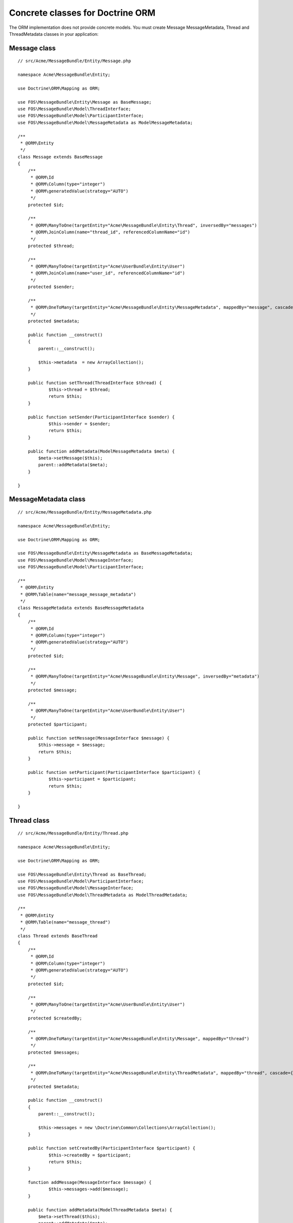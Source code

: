 Concrete classes for Doctrine ORM
=================================

The ORM implementation does not provide concrete models. You must create Message
MessageMetadata, Thread and ThreadMetadata classes in your application::

Message class
-------------

::

    // src/Acme/MessageBundle/Entity/Message.php

    namespace Acme\MessageBundle\Entity;

    use Doctrine\ORM\Mapping as ORM;

    use FOS\MessageBundle\Entity\Message as BaseMessage;
    use FOS\MessageBundle\Model\ThreadInterface;
    use FOS\MessageBundle\Model\ParticipantInterface;
    use FOS\MessageBundle\Model\MessageMetadata as ModelMessageMetadata;

    /**
     * @ORM\Entity
     */
    class Message extends BaseMessage
    {
        /**
         * @ORM\Id
         * @ORM\Column(type="integer")
         * @ORM\generatedValue(strategy="AUTO")
         */
        protected $id;

        /**
         * @ORM\ManyToOne(targetEntity="Acme\MessageBundle\Entity\Thread", inversedBy="messages")
         * @ORM\JoinColumn(name="thread_id", referencedColumnName="id")
         */
        protected $thread;

        /**
         * @ORM\ManyToOne(targetEntity="Acme\UserBundle\Entity\User")
         * @ORM\JoinColumn(name="user_id", referencedColumnName="id")
         */
        protected $sender;

        /**
         * @ORM\OneToMany(targetEntity="Acme\MessageBundle\Entity\MessageMetadata", mappedBy="message", cascade={"all"})
         */
        protected $metadata;

        public function __construct()
        {
            parent::__construct();

            $this->metadata  = new ArrayCollection();
        }

        public function setThread(ThreadInterface $thread) {
    		$this->thread = $thread;
    		return $this;
    	}
    
    	public function setSender(ParticipantInterface $sender) {
    		$this->sender = $sender;
    		return $this;
    	}
    
    	public function addMetadata(ModelMessageMetadata $meta) {
    	    $meta->setMessage($this);
    	    parent::addMetadata($meta);
    	}

    }

MessageMetadata class
---------------------

::

    // src/Acme/MessageBundle/Entity/MessageMetadata.php

    namespace Acme\MessageBundle\Entity;

    use Doctrine\ORM\Mapping as ORM;

    use FOS\MessageBundle\Entity\MessageMetadata as BaseMessageMetadata;
    use FOS\MessageBundle\Model\MessageInterface;
    use FOS\MessageBundle\Model\ParticipantInterface;

    /**
     * @ORM\Entity
     * @ORM\Table(name="message_message_metadata")
     */
    class MessageMetadata extends BaseMessageMetadata
    {
        /**
         * @ORM\Id
         * @ORM\Column(type="integer")
         * @ORM\generatedValue(strategy="AUTO")
         */
        protected $id;

        /**
         * @ORM\ManyToOne(targetEntity="Acme\MessageBundle\Entity\Message", inversedBy="metadata")
         */
        protected $message;

        /**
         * @ORM\ManyToOne(targetEntity="Acme\UserBundle\Entity\User")
         */
        protected $participant;

        public function setMessage(MessageInterface $message) {
    	    $this->message = $message;
    	    return $this;
    	}
    
    	public function setParticipant(ParticipantInterface $participant) {
    		$this->participant = $participant;
    		return $this;
    	}

    }

Thread class
------------

::

    // src/Acme/MessageBundle/Entity/Thread.php

    namespace Acme\MessageBundle\Entity;

    use Doctrine\ORM\Mapping as ORM;

    use FOS\MessageBundle\Entity\Thread as BaseThread;
    use FOS\MessageBundle\Model\ParticipantInterface;
    use FOS\MessageBundle\Model\MessageInterface;
    use FOS\MessageBundle\Model\ThreadMetadata as ModelThreadMetadata;

    /**
     * @ORM\Entity
     * @ORM\Table(name="message_thread")
     */
    class Thread extends BaseThread
    {
        /**
         * @ORM\Id
         * @ORM\Column(type="integer")
         * @ORM\generatedValue(strategy="AUTO")
         */
        protected $id;

        /**
         * @ORM\ManyToOne(targetEntity="Acme\UserBundle\Entity\User")
         */
        protected $createdBy;

        /**
         * @ORM\OneToMany(targetEntity="Acme\MessageBundle\Entity\Message", mappedBy="thread")
         */
        protected $messages;

        /**
         * @ORM\OneToMany(targetEntity="Acme\MessageBundle\Entity\ThreadMetadata", mappedBy="thread", cascade={"all"})
         */
        protected $metadata;

        public function __construct()
        {
            parent::__construct();

            $this->messages = new \Doctrine\Common\Collections\ArrayCollection();
        }

        public function setCreatedBy(ParticipantInterface $participant) {
    		$this->createdBy = $participant;
    		return $this;
    	}
    
    	function addMessage(MessageInterface $message) {
    		$this->messages->add($message);
    	}
    
    	public function addMetadata(ModelThreadMetadata $meta) {
    	    $meta->setThread($this);
    	    parent::addMetadata($meta);
    	}

    }

ThreadMetadata class
--------------------

::

    // src/Acme/MessageBundle/Entity/ThreadMetadata.php

    namespace Acme\MessageBundle\Entity;

    use Doctrine\ORM\Mapping as ORM;

    use FOS\MessageBundle\Entity\ThreadMetadata as BaseThreadMetadata;
    use FOS\MessageBundle\Model\ThreadInterface;
    use FOS\MessageBundle\Model\ParticipantInterface;

    /**
     * @ORM\Entity
     * @ORM\Table(name="message_thread_metadata")
     */
    class ThreadMetadata extends BaseThreadMetadata
    {
        /**
         * @ORM\Id
         * @ORM\Column(type="integer")
         * @ORM\generatedValue(strategy="AUTO")
         */
        protected $id;

        /**
         * @ORM\ManyToOne(targetEntity="Acme\MessageBundle\Entity\Thread", inversedBy="metadata")
         */
        protected $thread;

        /**
         * @ORM\ManyToOne(targetEntity="Acme\UserBundle\Entity\User")
         */
        protected $participant;

        public function setThread(ThreadInterface $thread) {
    	    $this->thread = $thread;
    	}
    
    	public function setParticipant(ParticipantInterface $participant) {
    	    $this->participant = $participant;
    	    return $this;
    	}

    }

Configure your application::

    # app/config/config.yml

    fos_message:
        db_driver: orm
        thread_class: Acme\MessageBundle\Entity\Thread
        message_class: Acme\MessageBundle\Entity\Message
